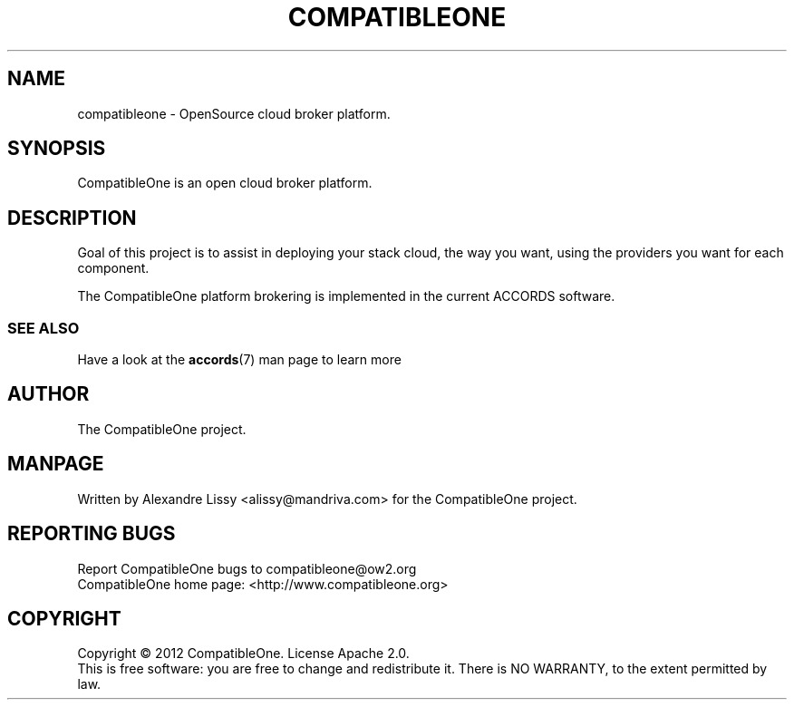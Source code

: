 .TH COMPATIBLEONE "7" "October 2012" "CompatibleOne" "Project Description"
.SH NAME
compatibleone \- OpenSource cloud broker platform.
.SH SYNOPSIS
.PP
CompatibleOne is an open cloud broker platform.
.SH DESCRIPTION
.\" Add any additional description here
.PP
Goal of this project is to assist in deploying your stack cloud, the way you want,
using the providers you want for each component.
.PP
The CompatibleOne platform brokering is implemented in the current ACCORDS software.
.SS SEE ALSO
.TP
Have a look at the \fBaccords\fR(7) man page to learn more
.SH AUTHOR
The CompatibleOne project.
.SH MANPAGE
Written by Alexandre Lissy <alissy@mandriva.com> for the CompatibleOne project.
.SH "REPORTING BUGS"
Report CompatibleOne bugs to compatibleone@ow2.org
.br
CompatibleOne home page: <http://www.compatibleone.org>
.SH COPYRIGHT
Copyright \(co 2012 CompatibleOne.
License Apache 2.0.
.br
This is free software: you are free to change and redistribute it.
There is NO WARRANTY, to the extent permitted by law.
